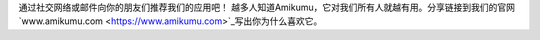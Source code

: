 通过社交网络或邮件向你的朋友们推荐我们的应用吧！
越多人知道Amikumu，它对我们所有人就越有用。分享链接到我们的官网 `www.amikumu.com <https://www.amikumu.com>`_写出你为什么喜欢它。
